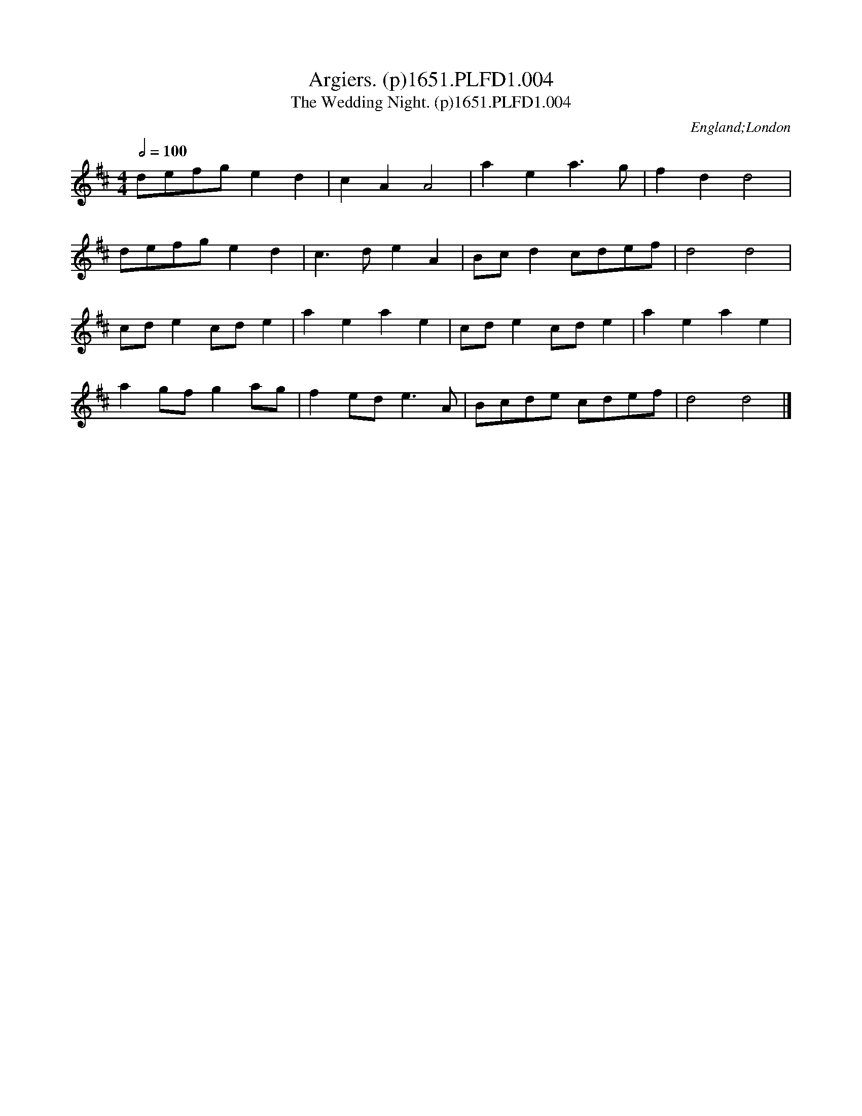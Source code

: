 X:4
T:Argiers. (p)1651.PLFD1.004
T:Wedding Night. (p)1651.PLFD1.004, The
M:4/4
L:1/8
Q:1/2=100
S:Playford, Dancing Master,1st Ed.,1651.
O:England;London
H:1651.
Z:Chris Partington.
K:D
defg e2 d2|c2 A2 A4|a2 e2 a3 g|f2 d2 d4|
defg e2 d2|c3 d e2 A2|Bcd2 cdef|d4 d4|
cd e2 cd e2|a2 e2 a2 e2|cd e2 cd e2|a2 e2 a2 e2|
a2 gf g2 ag|f2 ede3 A|Bcde cdef|d4 d4|]

